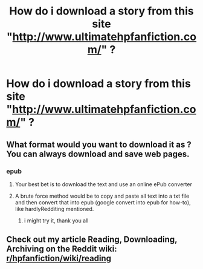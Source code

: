 #+TITLE: How do i download a story from this site "http://www.ultimatehpfanfiction.com/" ?

* How do i download a story from this site "http://www.ultimatehpfanfiction.com/" ?
:PROPERTIES:
:Author: nauze18
:Score: 1
:DateUnix: 1511641411.0
:DateShort: 2017-Nov-25
:END:

** What format would you want to download it as ? You can always download and save web pages.
:PROPERTIES:
:Author: hardlyRedditing
:Score: 1
:DateUnix: 1511652802.0
:DateShort: 2017-Nov-26
:END:

*** epub
:PROPERTIES:
:Author: nauze18
:Score: 1
:DateUnix: 1511659021.0
:DateShort: 2017-Nov-26
:END:

**** Your best bet is to download the text and use an online ePub converter
:PROPERTIES:
:Author: hardlyRedditing
:Score: 2
:DateUnix: 1511664760.0
:DateShort: 2017-Nov-26
:END:


**** A brute force method would be to copy and paste all text into a txt file and then convert that into epub (google convert into epub for how-to), like hardlyRedditing mentioned.
:PROPERTIES:
:Author: T0lias
:Score: 1
:DateUnix: 1511723261.0
:DateShort: 2017-Nov-26
:END:

***** i might try it, thank you all
:PROPERTIES:
:Author: nauze18
:Score: 1
:DateUnix: 1511732997.0
:DateShort: 2017-Nov-27
:END:


** Check out my article Reading, Downloading, Archiving on the Reddit wiki: [[/r/hpfanfiction/wiki/reading][r/hpfanfiction/wiki/reading]]
:PROPERTIES:
:Score: 1
:DateUnix: 1511661214.0
:DateShort: 2017-Nov-26
:END:
